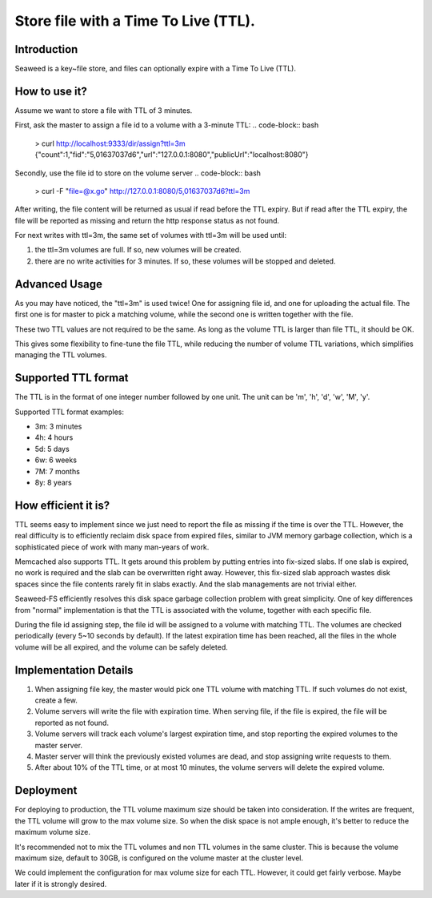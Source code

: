 Store file with a Time To Live (TTL).
===================

Introduction
#############################

Seaweed is a key~file store, and files can optionally expire with a Time To Live (TTL).

How to use it?
#############################

Assume we want to store a file with TTL of 3 minutes.

First, ask the master to assign a file id to a volume with a 3-minute TTL:
.. code-block:: bash
  > curl http://localhost:9333/dir/assign?ttl=3m
  {"count":1,"fid":"5,01637037d6","url":"127.0.0.1:8080","publicUrl":"localhost:8080"}

Secondly, use the file id to store on the volume server
.. code-block:: bash
  > curl -F "file=@x.go" http://127.0.0.1:8080/5,01637037d6?ttl=3m

After writing, the file content will be returned as usual if read before the TTL expiry. But if read after the TTL expiry, the file will be reported as missing and return the http response status as not found.

For next writes with ttl=3m, the same set of volumes with ttl=3m will be used until:

1. the ttl=3m volumes are full. If so, new volumes will be created.
2. there are no write activities for 3 minutes. If so, these volumes will be stopped and deleted.

Advanced Usage
#############################

As you may have noticed, the "ttl=3m" is used twice! One for assigning file id, and one for uploading the actual file. The first one is for master to pick a matching volume, while the second one is written together with the file.

These two TTL values are not required to be the same. As long as the volume TTL is larger than file TTL, it should be OK.

This gives some flexibility to fine-tune the file TTL, while reducing the number of volume TTL variations, which simplifies managing the TTL volumes.

Supported TTL format
#############################

The TTL is in the format of one integer number followed by one unit. The unit can be 'm', 'h', 'd', 'w', 'M', 'y'.

Supported TTL format examples:

- 3m: 3 minutes
-  4h: 4 hours
-  5d: 5 days
-  6w: 6 weeks
-  7M: 7 months
-  8y: 8 years


How efficient it is?
#############################

TTL seems easy to implement since we just need to report the file as missing if the time is over the TTL. However, the real difficulty is to efficiently reclaim disk space from expired files, similar to JVM memory garbage collection, which is a sophisticated piece of work with many man-years of work.

Memcached also supports TTL. It gets around this problem by putting entries into fix-sized slabs. If one slab is expired, no work is required and the slab can be overwritten right away. However, this fix-sized slab approach wastes disk spaces since the file contents rarely fit in slabs exactly. And the slab managements are not trivial either.

Seaweed-FS efficiently resolves this disk space garbage collection problem with great simplicity. One of key differences from "normal" implementation is that the TTL is associated with the volume, together with each specific file.

During the file id assigning step, the file id will be assigned to a volume with matching TTL. The volumes are checked periodically (every 5~10 seconds by default). If the latest expiration time has been reached, all the files in the whole volume will be all expired, and the volume can be safely deleted.

Implementation Details
#############################
1. When assigning file key, the master would pick one TTL volume with matching TTL. If such volumes do not exist, create a few.
2. Volume servers will write the file with expiration time. When serving file, if the file is expired, the file will be reported as not found.
3. Volume servers will track each volume's largest expiration time, and stop reporting the expired volumes to the master server.
4. Master server will think the previously existed volumes are dead, and stop assigning write requests to them.
5. After about 10% of the TTL time, or at most 10 minutes, the volume servers will delete the expired volume.

Deployment
#############################

For deploying to production, the TTL volume maximum size should be taken into consideration. If the writes are frequent, the TTL volume will grow to the max volume size. So when the disk space is not ample enough, it's better to reduce the maximum volume size.

It's recommended not to mix the TTL volumes and non TTL volumes in the same cluster. This is because the volume maximum size, default to 30GB, is configured on the volume master at the cluster level.

We could implement the configuration for max volume size for each TTL. However, it could get fairly verbose. Maybe later if it is strongly desired.

